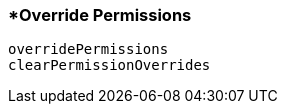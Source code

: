 <<<
[[section_override_permissions]]
=== *Override Permissions
[source, javascript]
----
overridePermissions
clearPermissionOverrides
----
